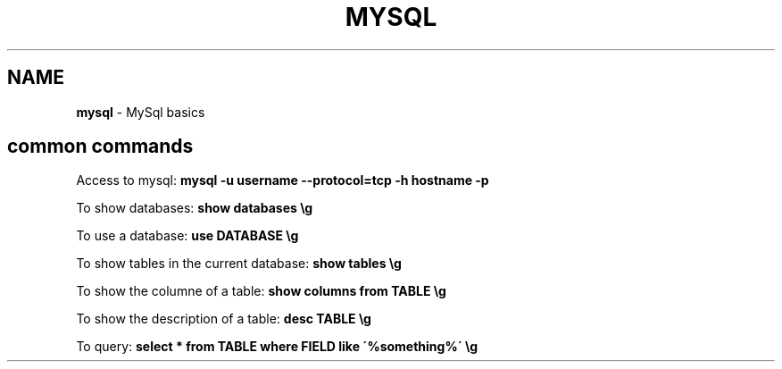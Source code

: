 .\" generated with Ronn/v0.7.3
.\" http://github.com/rtomayko/ronn/tree/0.7.3
.
.TH "MYSQL" "1" "June 2017" "Filippo Squillace" "mysql"
.
.SH "NAME"
\fBmysql\fR \- MySql basics
.
.SH "common commands"
Access to mysql: \fBmysql \-u username \-\-protocol=tcp \-h hostname \-p\fR
.
.P
To show databases: \fBshow databases \eg\fR
.
.P
To use a database: \fBuse DATABASE \eg\fR
.
.P
To show tables in the current database: \fBshow tables \eg\fR
.
.P
To show the columne of a table: \fBshow columns from TABLE \eg\fR
.
.P
To show the description of a table: \fBdesc TABLE \eg\fR
.
.P
To query: \fBselect * from TABLE where FIELD like \'%something%\' \eg\fR
